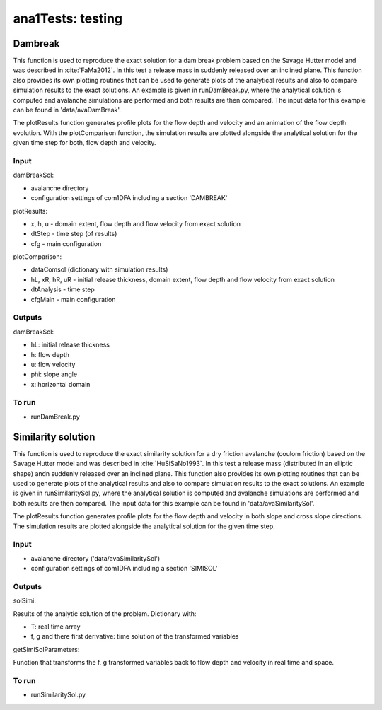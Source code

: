 ##################################
ana1Tests: testing
##################################



Dambreak
=========

This function is used to reproduce the exact solution for a dam break problem based on the Savage Hutter model and was described in :cite:`FaMa2012`.
In this test a release mass in suddenly released  over an inclined plane.
This function also provides its own plotting routines that can be used to generate plots of the
analytical results and also to compare simulation results to the exact solutions.
An example is given in runDamBreak.py, where the analytical solution is computed and
avalanche simulations are performed and both results are then compared.
The input data for this example can be found in 'data/avaDamBreak'.

The plotResults function generates profile plots for the flow depth and velocity and
an animation of the flow depth evolution.
With the plotComparison function, the simulation results are plotted alongside the
analytical solution for the given time step for both, flow depth and velocity.


Input
-----

damBreakSol:

* avalanche directory
* configuration settings of com1DFA including a section 'DAMBREAK'

plotResults:

* x, h, u - domain extent, flow depth and flow velocity from exact solution
* dtStep - time step (of results)
* cfg - main configuration

plotComparison:

* dataComsol (dictionary with simulation results)
* hL, xR, hR, uR - initial release thickness, domain extent, flow depth and flow velocity from exact solution
* dtAnalysis - time step
* cfgMain - main configuration

Outputs
-------
damBreakSol:

* hL: initial release thickness
* h: flow depth
* u: flow velocity
* phi: slope angle
* x: horizontal domain

To run
------

* runDamBreak.py


Similarity solution
====================

This function is used to reproduce the exact similarity solution for a dry friction
avalanche (coulom friction) based on the Savage Hutter model and was described in :cite:`HuSiSaNo1993`.
In this test a release mass (distributed in an elliptic shape) andn suddenly released  over an inclined plane.
This function also provides its own plotting routines that can be used to generate plots of the
analytical results and also to compare simulation results to the exact solutions.
An example is given in runSimilaritySol.py, where the analytical solution is computed and
avalanche simulations are performed and both results are then compared.
The input data for this example can be found in 'data/avaSimilaritySol'.

The plotResults function generates profile plots for the flow depth and velocity
in both slope and cross slope directions. The simulation results are plotted alongside the
analytical solution for the given time step.


Input
-----

* avalanche directory ('data/avaSimilaritySol')
* configuration settings of com1DFA including a section 'SIMISOL'


Outputs
-------
solSimi:

Results of the analytic solution of the problem. Dictionary with:

* T: real time array
* f, g and there first derivative: time solution of the transformed variables

getSimiSolParameters:

Function that transforms the f, g transformed variables back to flow depth and
velocity in real time and space.

To run
------

* runSimilaritySol.py
